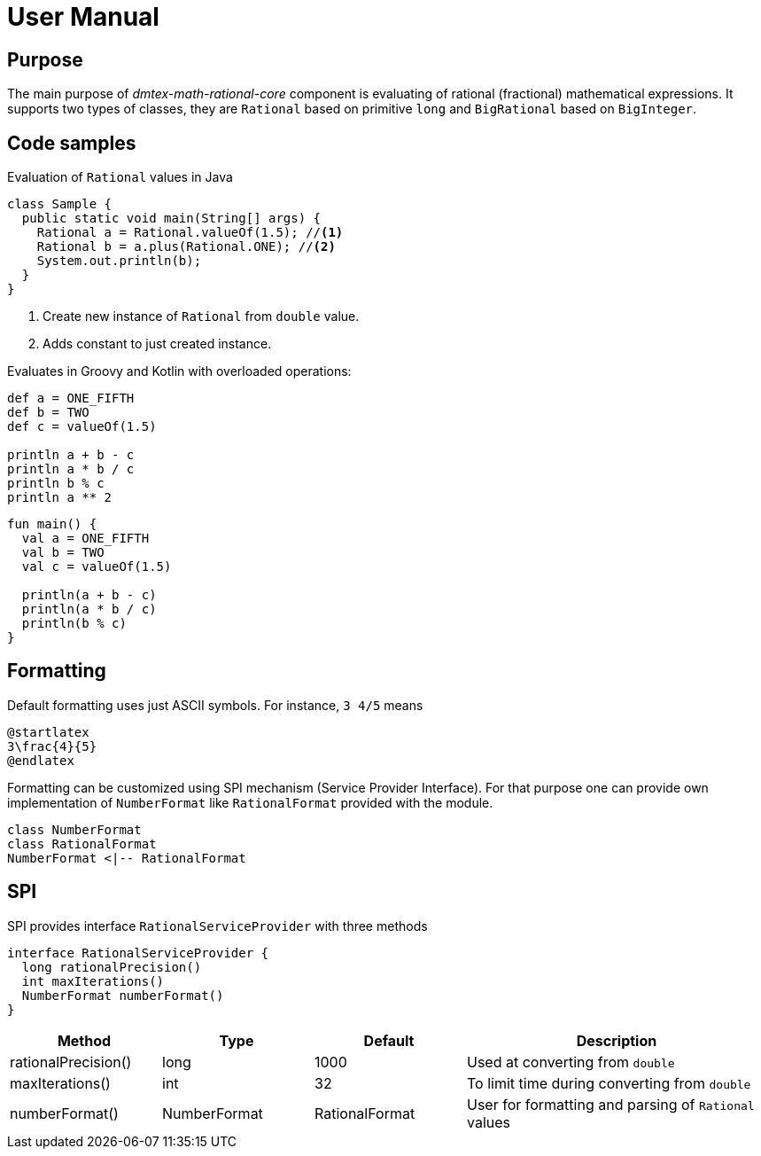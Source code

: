 = User Manual

== Purpose

The main purpose of _dmtex-math-rational-core_ component is evaluating of rational (fractional) mathematical expressions.
It supports two types of classes, they are `Rational` based on primitive `long` and `BigRational` based on `BigInteger`.

== Code samples

Evaluation of `Rational` values in Java

[source,java]
----
class Sample {
  public static void main(String[] args) {
    Rational a = Rational.valueOf(1.5); //<1>
    Rational b = a.plus(Rational.ONE); //<2>
    System.out.println(b);
  }
}
----
<1> Create new instance of `Rational` from `double` value.
<2> Adds constant to just created instance.

Evaluates in Groovy and Kotlin with overloaded operations:

[source,groovy]
----
def a = ONE_FIFTH
def b = TWO
def c = valueOf(1.5)

println a + b - c
println a * b / c
println b % c
println a ** 2
----

[source,kotlin]
----
fun main() {
  val a = ONE_FIFTH
  val b = TWO
  val c = valueOf(1.5)

  println(a + b - c)
  println(a * b / c)
  println(b % c)
}
----

== Formatting

Default formatting uses just ASCII symbols. For instance, `3 4/5` means

[plantuml,num,svg]
----
@startlatex
3\frac{4}{5}
@endlatex
----

Formatting can be customized using SPI mechanism (Service Provider Interface).
For that purpose one can provide own implementation of `NumberFormat` like `RationalFormat` provided with the module.

[plantuml,format,svg]
----
class NumberFormat
class RationalFormat
NumberFormat <|-- RationalFormat
----

== SPI

SPI provides interface `RationalServiceProvider` with three methods

[plantuml,spi,svg]
----
interface RationalServiceProvider {
  long rationalPrecision()
  int maxIterations()
  NumberFormat numberFormat()
}
----

[cols="1,1,1,2"]
|===
| Method              | Type         | Default        | Description

| rationalPrecision() | long         | 1000           | Used at converting from `double`
| maxIterations()     | int          | 32             | To limit time during converting from `double`
| numberFormat()      | NumberFormat | RationalFormat | User for formatting and parsing of `Rational` values
|===
